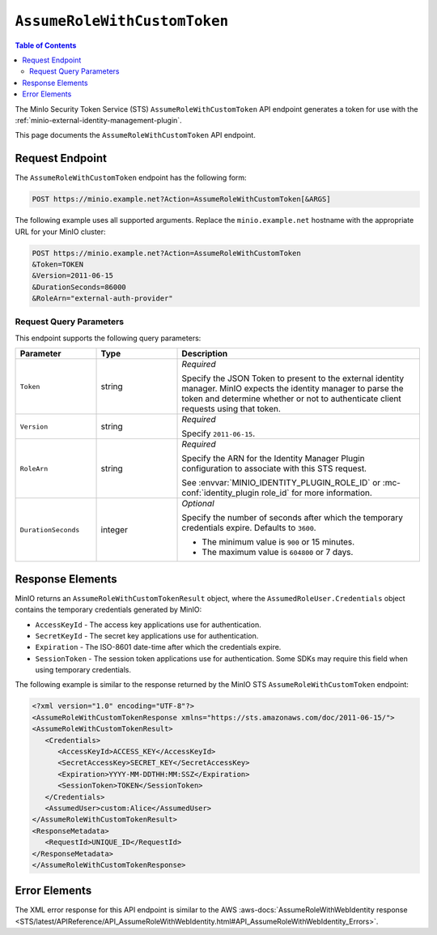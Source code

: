 .. _minio-sts-assumerolewithcustomtoken:

=============================
``AssumeRoleWithCustomToken``
=============================

.. default-domain:: minio

.. contents:: Table of Contents
   :local:
   :depth: 2

The MinIo Security Token Service (STS) ``AssumeRoleWithCustomToken`` API endpoint generates a token for use with the :ref:`minio-external-identity-management-plugin`.

This page documents the ``AssumeRoleWithCustomToken`` API endpoint.

Request Endpoint
----------------

The ``AssumeRoleWithCustomToken`` endpoint has the following form:

.. code-block:: shell

   POST https://minio.example.net?Action=AssumeRoleWithCustomToken[&ARGS]

The following example uses all supported arguments. 
Replace the ``minio.example.net`` hostname with the appropriate URL for your MinIO  cluster:

.. code-block:: shell

   POST https://minio.example.net?Action=AssumeRoleWithCustomToken
   &Token=TOKEN
   &Version=2011-06-15
   &DurationSeconds=86000
   &RoleArn="external-auth-provider"

Request Query Parameters
~~~~~~~~~~~~~~~~~~~~~~~~

This endpoint supports the following query parameters:

.. list-table::
   :header-rows: 1
   :widths: 20 20 60
   :width: 100%

   * - Parameter
     - Type
     - Description

   * - ``Token``
     - string
     - *Required*

       Specify the JSON Token to present to the external identity manager.
       MinIO expects the identity manager to parse the token and determine whether or not to authenticate client requests using that token.

   * - ``Version``
     - string
     - *Required*

       Specify ``2011-06-15``.

   * - ``RoleArn``
     - string
     - *Required*

       Specify the ARN for the Identity Manager Plugin configuration to associate with this STS request.

       See :envvar:`MINIO_IDENTITY_PLUGIN_ROLE_ID` or :mc-conf:`identity_plugin role_id` for more information.

   * - ``DurationSeconds``
     - integer
     - *Optional*
     
       Specify the number of seconds after which the temporary credentials expire. 
       Defaults to ``3600``.
       
       - The minimum value is ``900`` or 15 minutes.
       - The maximum value is ``604800`` or 7 days.

Response Elements
-----------------

MinIO returns an ``AssumeRoleWithCustomTokenResult`` object, where the ``AssumedRoleUser.Credentials`` object contains the temporary credentials generated by MinIO:

- ``AccessKeyId`` - The access key applications use for authentication.
- ``SecretKeyId`` - The secret key applications use for authentication.
- ``Expiration`` - The ISO-8601 date-time after which the credentials expire.
- ``SessionToken`` - The session token applications use for authentication. Some
  SDKs may require this field when using temporary credentials.

The following example is similar to the response returned by the MinIO STS
``AssumeRoleWithCustomToken`` endpoint:

.. code-block:: xml

   <?xml version="1.0" encoding="UTF-8"?>
   <AssumeRoleWithCustomTokenResponse xmlns="https://sts.amazonaws.com/doc/2011-06-15/">
   <AssumeRoleWithCustomTokenResult>
      <Credentials>
         <AccessKeyId>ACCESS_KEY</AccessKeyId>
         <SecretAccessKey>SECRET_KEY</SecretAccessKey>
         <Expiration>YYYY-MM-DDTHH:MM:SSZ</Expiration>
         <SessionToken>TOKEN</SessionToken>
      </Credentials>
      <AssumedUser>custom:Alice</AssumedUser>
   </AssumeRoleWithCustomTokenResult>
   <ResponseMetadata>
      <RequestId>UNIQUE_ID</RequestId>
   </ResponseMetadata>
   </AssumeRoleWithCustomTokenResponse>

Error Elements
--------------

The XML error response for this API endpoint is similar to the AWS :aws-docs:`AssumeRoleWithWebIdentity response <STS/latest/APIReference/API_AssumeRoleWithWebIdentity.html#API_AssumeRoleWithWebIdentity_Errors>`.
